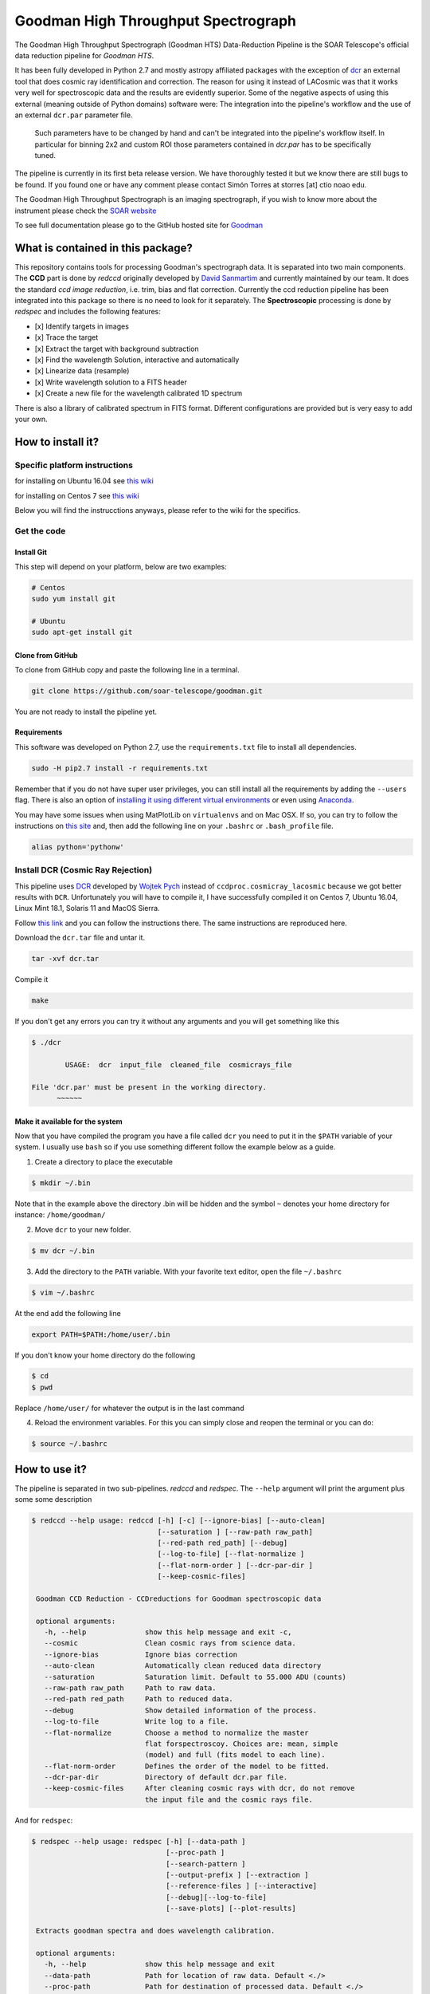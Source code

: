 Goodman High Throughput Spectrograph
====================================

The Goodman High Throughput Spectrograph (Goodman HTS) Data-Reduction Pipeline
is the SOAR Telescope's official data reduction pipeline for *Goodman HTS*.

It has been fully developed in Python 2.7 and mostly astropy affiliated packages
with the exception of `dcr <http://users.camk.edu.pl/pych/DCR/>`_ an external tool
that does cosmic ray identification and correction. The reason for using it
instead of LACosmic was that it works very well for spectroscopic data and the
results are evidently superior. Some of the negative aspects of using this
external (meaning outside of Python domains) software were: The integration into
the pipeline's workflow and the use of an external ``dcr.par`` parameter file.
 Such parameters have to be changed by hand and can't be integrated into the
 pipeline's workflow itself. In particular for binning 2x2 and custom ROI those
 parameters contained in *dcr.par* has to be specifically tuned.


The pipeline is currently in its first beta release version. We have thoroughly
tested it but we know there are still bugs to be found. If you found one or have
any comment please contact Simón Torres at storres [at] ctio noao edu.

The Goodman High Throughput Spectrograph is an imaging spectrograph, if
you wish to know more about the instrument please check the `SOAR
website <http://www.ctio.noao.edu/soar/content/goodman-high-throughput-spectrograph>`__

To see full documentation please go to the GitHub hosted site for
`Goodman <https://soar-telescope.github.io/goodman/>`__

What is contained in this package?
----------------------------------

This repository contains tools for processing Goodman's spectrograph
data. It is separated into two main components. The **CCD** part is done
by *redccd* originally developed by `David
Sanmartim <https://github.com/dsanmartim>`__ and currently maintained by
our team. It does the standard *ccd image reduction*, i.e. trim, bias
and flat correction. Currently the ccd reduction pipeline has been
integrated into this package so there is no need to look for it
separately. The **Spectroscopic** processing is done by *redspec* and
includes the following features:

-  [x] Identify targets in images
-  [x] Trace the target
-  [x] Extract the target with background subtraction
-  [x] Find the wavelength Solution, interactive and automatically
-  [x] Linearize data (resample)
-  [x] Write wavelength solution to a FITS header
-  [x] Create a new file for the wavelength calibrated 1D spectrum

There is also a library of calibrated spectrum in FITS format. Different
configurations are provided but is very easy to add your own.

How to install it?
------------------

Specific platform instructions
~~~~~~~~~~~~~~~~~~~~~~~~~~~~~~

for installing on Ubuntu 16.04 see `this
wiki <https://github.com/simontorres/goodman/wiki/Ubuntu-16.04-Installation-Experience>`__

for installing on Centos 7 see `this
wiki <https://github.com/simontorres/goodman/wiki/Centos-7-Installation>`__

Below you will find the instrucctions anyways, please refer to the wiki
for the specifics. 

Get the code
~~~~~~~~~~~~

Install Git
^^^^^^^^^^^

This step will depend on your platform, below are two examples:

.. code:: shell

    # Centos
    sudo yum install git

    # Ubuntu
    sudo apt-get install git

Clone from GitHub
^^^^^^^^^^^^^^^^^

To clone from GitHub copy and paste the following line in a terminal.

.. code:: shell

    git clone https://github.com/soar-telescope/goodman.git

You are not ready to install the pipeline yet.

Requirements
^^^^^^^^^^^^

This software was developed on Python 2.7, use the ``requirements.txt``
file to install all dependencies.

.. code:: shell

    sudo -H pip2.7 install -r requirements.txt

Remember that if you do not have super user privileges, you can still
install all the requirements by adding the ``--users`` flag. There is
also an option of `installing it using different virtual
environments <http://docs.python-guide.org/en/latest/dev/virtualenvs/>`__
or even using `Anaconda <https://www.continuum.io/downloads>`__.

You may have some issues when using MatPlotLib on ``virtualenvs`` and on
Mac OSX. If so, you can try to follow the instructions on `this
site <http://matplotlib.org/faq/osx_framework.html#osxframework-faq>`__
and, then add the following line on your ``.bashrc`` or
``.bash_profile`` file.

.. code:: shell

    alias python='pythonw' 

Install DCR (Cosmic Ray Rejection)
~~~~~~~~~~~~~~~~~~~~~~~~~~~~~~~~~~

This pipeline uses `DCR <http://users.camk.edu.pl/pych/DCR/>`__
developed by `Wojtek Pych <mailto:pych@camk.edu.pl>`__ instead of
``ccdproc.cosmicray_lacosmic`` because we got better results with
``DCR``. Unfortunately you will have to compile it, I have successfully
compiled it on Centos 7, Ubuntu 16.04, Linux Mint 18.1, Solaris 11 and
MacOS Sierra.

Follow `this link <http://users.camk.edu.pl/pych/DCR/>`__ and you can
follow the instructions there. The same instructions are reproduced
here.

Download the ``dcr.tar`` file and untar it.

.. code:: shell

    tar -xvf dcr.tar

Compile it

.. code:: shell

    make

If you don't get any errors you can try it without any arguments and you
will get something like this

.. code:: shell

    $ ./dcr

            USAGE:  dcr  input_file  cleaned_file  cosmicrays_file

    File 'dcr.par' must be present in the working directory.
          ~~~~~~

Make it available for the system
^^^^^^^^^^^^^^^^^^^^^^^^^^^^^^^^

Now that you have compiled the program you have a file called ``dcr``
you need to put it in the ``$PATH`` variable of your system. I usually
use ``bash`` so if you use something different follow the example below
as a guide.

1. Create a directory to place the executable

.. code:: shell

    $ mkdir ~/.bin

Note that in the example above the
directory .bin will be hidden and the symbol ``~`` denotes your home
directory for instance: ``/home/goodman/``

2. Move ``dcr`` to your new folder.

.. code:: shell

   $ mv dcr ~/.bin

3. Add the directory to the ``PATH`` variable. With your favorite text
   editor, open the file ``~/.bashrc`` 

.. code:: shell

   $ vim ~/.bashrc

At the end add the following line

.. code:: shell

   export PATH=$PATH:/home/user/.bin

If you don't know your home directory do the following 

.. code:: shell

   $ cd
   $ pwd

Replace ``/home/user/`` for whatever the output is in the last command


4. Reload the environment variables. For this you can simply close and
   reopen the terminal or you can do:
   
.. code:: shell

    $ source ~/.bashrc


How to use it?
--------------

The pipeline is separated in two sub-pipelines. *redccd* and *redspec*.
The ``--help`` argument will print the argument plus some some
description

.. code:: shell 

   $ redccd --help usage: redccd [-h] [-c] [--ignore-bias] [--auto-clean]
                                 [--saturation ] [--raw-path raw_path]
                                 [--red-path red_path] [--debug]
                                 [--log-to-file] [--flat-normalize ]
                                 [--flat-norm-order ] [--dcr-par-dir ]
                                 [--keep-cosmic-files]

    Goodman CCD Reduction - CCDreductions for Goodman spectroscopic data
    
    optional arguments: 
      -h, --help              show this help message and exit -c,
      --cosmic                Clean cosmic rays from science data. 
      --ignore-bias           Ignore bias correction 
      --auto-clean            Automatically clean reduced data directory
      --saturation            Saturation limit. Default to 55.000 ADU (counts)
      --raw-path raw_path     Path to raw data.
      --red-path red_path     Path to reduced data.
      --debug                 Show detailed information of the process.
      --log-to-file           Write log to a file.
      --flat-normalize        Choose a method to normalize the master
                              flat forspectroscoy. Choices are: mean, simple
                              (model) and full (fits model to each line).
      --flat-norm-order       Defines the order of the model to be fitted.
      --dcr-par-dir           Directory of default dcr.par file.
      --keep-cosmic-files     After cleaning cosmic rays with dcr, do not remove
                              the input file and the cosmic rays file.


And for ``redspec``:

.. code:: shell

   $ redspec --help usage: redspec [-h] [--data-path ]
                                   [--proc-path ]
                                   [--search-pattern ]
                                   [--output-prefix ] [--extraction ]
                                   [--reference-files ] [--interactive]
                                   [--debug][--log-to-file]
                                   [--save-plots] [--plot-results]

    Extracts goodman spectra and does wavelength calibration.
    
    optional arguments:
      -h, --help              show this help message and exit
      --data-path             Path for location of raw data. Default <./> 
      --proc-path             Path for destination of processed data. Default <./> 
      --search-pattern        Pattern for matching the goodman's reduced data. 
      --output-prefix         Prefix to add to calibrated spectrum. 
      --extraction            Choose a which extraction to perform. Simple is a
                              sum across the spatial direction after the
                              background has been removed. Optimal is a more
                              advanced method that considers weights and
                              profile fitting. 
      --reference-files       Directory of Reference files location 
      --interactive           Interactive wavelength solution.Disbled by
                              default.
      --debug                 Debugging Mode 
      --log-to-file           Write log to a file
      --save-plots            Save all plots in a directory
      --plot-results          Show wavelength calibrated spectrum at the end.


You should always run ``redccd`` first and then ``redspec``. There are
certain defaults values

redccd Defaults
~~~~~~~~~~~~~~~

.. code:: shell

        --cosmic              False
        --ignore-bias         False
        --auto-clean          False
        --debug               False
        --log-to-file         False
        --keep-cosmic-files   False
        --saturation          55000
        --raw-path            ./
        --red-path            ./RED/
        --flat-normalize      simple
        --dcr-par-dir         files/
        --flat-norm-order     15

redspec Defaults
~~~~~~~~~~~~~~~~

.. code:: shell

        --data-path         ./
        --proc-path         ./
        --search-pattern    cfzsto
        --extraction        simple
        --reference-files   refdata
        --reference-lamp    (empty string)
        --output-prefix     g
        --interactive       False
        --debug             False
        --log-to-file       False
        --save-plots        False
        --plot-results      False

